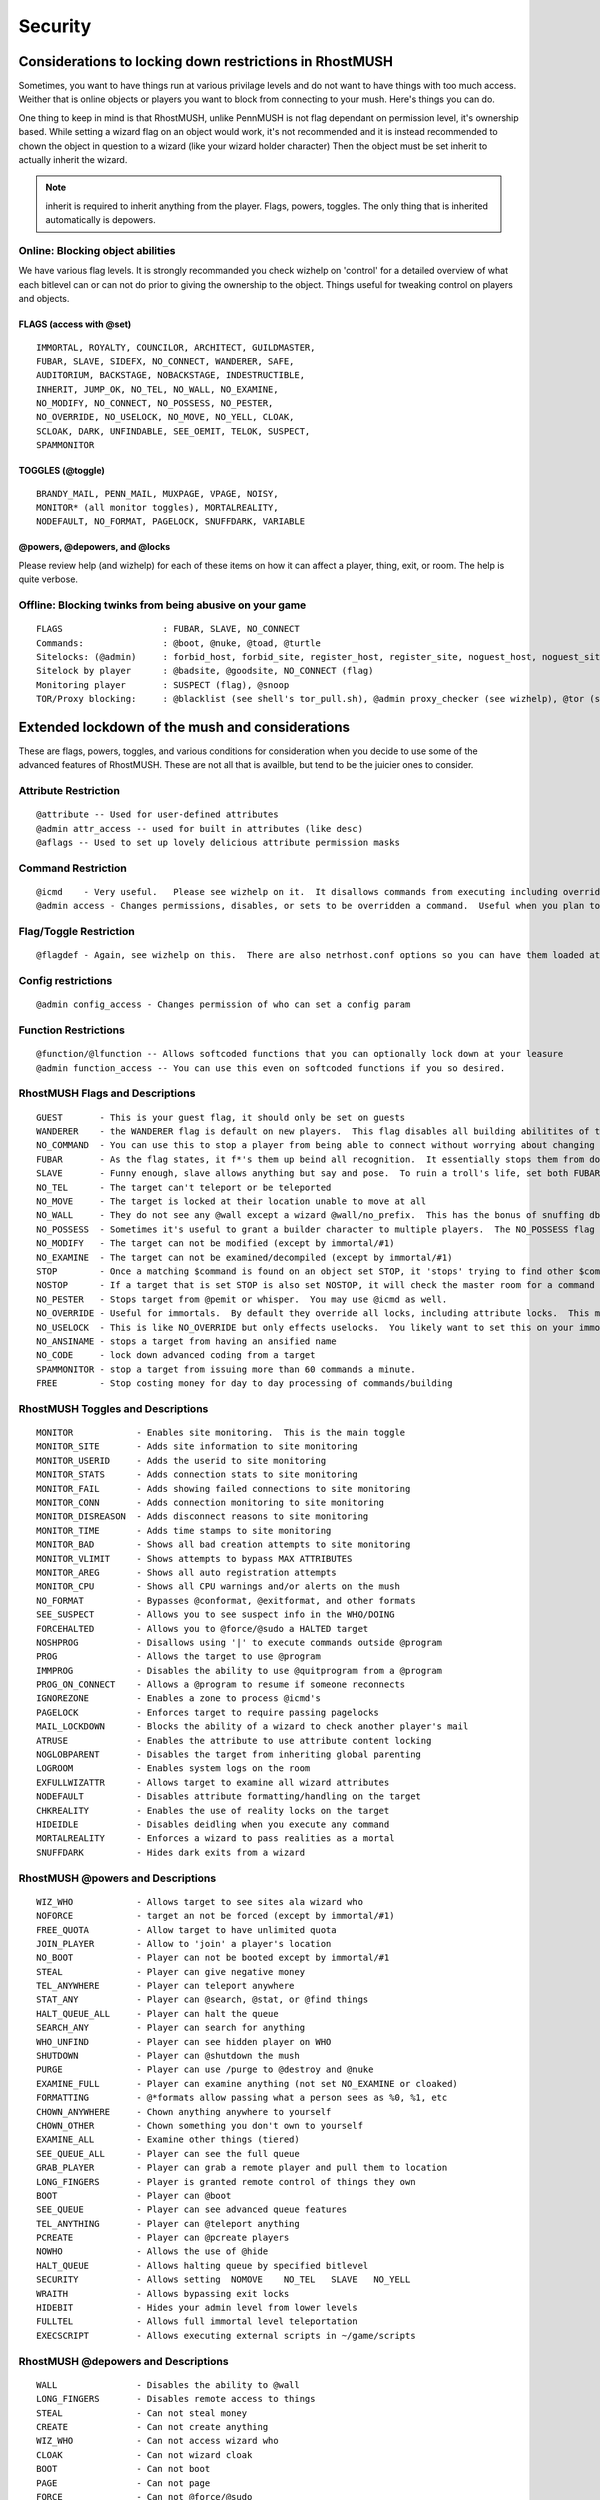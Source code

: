 ========
Security
========

Considerations to locking down restrictions in RhostMUSH
========================================================

Sometimes, you want to have things run at various privilage levels and do not
want to have things with too much access.  Weither that is online objects or
players you want to block from connecting to your mush.  Here's things you can
do.

One thing to keep in mind is that RhostMUSH, unlike PennMUSH is not flag
dependant on permission level, it's ownership based.  While setting a wizard
flag on an object would work, it's not recommended and it is instead recommended
to chown the object in question to a wizard (like your wizard holder character)
Then the object must be set inherit to actually inherit the wizard.

.. note::

   inherit is required to inherit anything from the player.  Flags, powers,
   toggles.  The only thing that is inherited automatically is depowers.

Online: Blocking object abilities
---------------------------------

We have various flag levels.  It is strongly recommanded you check wizhelp
on 'control' for a detailed overview of what each bitlevel can or can not do
prior to giving the ownership to the object.  Things useful for tweaking control
on players and objects.

FLAGS (access with @set)
++++++++++++++++++++++++

::

   IMMORTAL, ROYALTY, COUNCILOR, ARCHITECT, GUILDMASTER,
   FUBAR, SLAVE, SIDEFX, NO_CONNECT, WANDERER, SAFE,
   AUDITORIUM, BACKSTAGE, NOBACKSTAGE, INDESTRUCTIBLE,
   INHERIT, JUMP_OK, NO_TEL, NO_WALL, NO_EXAMINE, 
   NO_MODIFY, NO_CONNECT, NO_POSSESS, NO_PESTER, 
   NO_OVERRIDE, NO_USELOCK, NO_MOVE, NO_YELL, CLOAK,
   SCLOAK, DARK, UNFINDABLE, SEE_OEMIT, TELOK, SUSPECT,
   SPAMMONITOR

TOGGLES (@toggle)
+++++++++++++++++

::

   BRANDY_MAIL, PENN_MAIL, MUXPAGE, VPAGE, NOISY,
   MONITOR* (all monitor toggles), MORTALREALITY,
   NODEFAULT, NO_FORMAT, PAGELOCK, SNUFFDARK, VARIABLE

@powers, @depowers, and @locks
++++++++++++++++++++++++++++++

Please review help (and wizhelp) for each of these items on how it can affect
a player, thing, exit, or room.  The help is quite verbose.

Offline: Blocking twinks from being abusive on your game
--------------------------------------------------------

::

   FLAGS                   : FUBAR, SLAVE, NO_CONNECT
   Commands:               : @boot, @nuke, @toad, @turtle
   Sitelocks: (@admin)     : forbid_host, forbid_site, register_host, register_site, noguest_host, noguest_site
   Sitelock by player      : @badsite, @goodsite, NO_CONNECT (flag)
   Monitoring player       : SUSPECT (flag), @snoop
   TOR/Proxy blocking:     : @blacklist (see shell's tor_pull.sh), @admin proxy_checker (see wizhelp), @tor (see wizhelp)

Extended lockdown of the mush and considerations
================================================

These are flags, powers, toggles, and various conditions for consideration
when you decide to use some of the advanced features of RhostMUSH.
These are not all that is availble, but tend to be the juicier ones to consider.

Attribute Restriction
---------------------

::

   @attribute -- Used for user-defined attributes
   @admin attr_access -- used for built in attributes (like desc)
   @aflags -- Used to set up lovely delicious attribute permission masks

Command Restriction
-------------------

::

   @icmd    - Very useful.   Please see wizhelp on it.  It disallows commands from executing including overriding them with softcode alternatives
   @admin access - Changes permissions, disables, or sets to be overridden a command.  Useful when you plan to override commands with softcode.

Flag/Toggle Restriction
-----------------------

::

  @flagdef - Again, see wizhelp on this.  There are also netrhost.conf options so you can have them loaded at start.  This allows tweaking flags and toggles to who can set/unset/see as well as what type can use it or wha type it can be used on.

Config restrictions
-------------------

::

  @admin config_access - Changes permission of who can set a config param

Function Restrictions
---------------------

::

  @function/@lfunction -- Allows softcoded functions that you can optionally lock down at your leasure
  @admin function_access -- You can use this even on softcoded functions if you so desired.

RhostMUSH Flags and Descriptions
--------------------------------

::

  GUEST       - This is your guest flag, it should only be set on guests
  WANDERER    - the WANDERER flag is default on new players.  This flag disables all building abilitites of the player.  
  NO_COMMAND  - You can use this to stop a player from being able to connect without worrying about changing their password
  FUBAR       - As the flag states, it f*'s them up beind all recognition.  It essentially stops them from doing absolutely anything in the mush but pose and say.  Yes, it even disables the quit command.
  SLAVE       - Funny enough, slave allows anything but say and pose.  To ruin a troll's life, set both FUBAR and SLAVE and sit back and smile.
  NO_TEL      - The target can't teleport or be teleported
  NO_MOVE     - The target is locked at their location unable to move at all
  NO_WALL     - They do not see any @wall except a wizard @wall/no_prefix.  This has the bonus of snuffing db save messages.
  NO_POSSESS  - Sometimes it's useful to grant a builder character to multiple players.  The NO_POSSESS flag makes it so that player can not be logged in more than 2 times.
  NO_MODIFY   - The target can not be modified (except by immortal/#1)
  NO_EXAMINE  - The target can not be examined/decompiled (except by immortal/#1)
  STOP        - Once a matching $command is found on an object set STOP, it 'stops' trying to find other $command matches.
  NOSTOP      - If a target that is set STOP is also set NOSTOP, it will check the master room for a command and execute that as well if found.
  NO_PESTER   - Stops target from @pemit or whisper.  You may use @icmd as well.
  NO_OVERRIDE - Useful for immortals.  By default they override all locks, including attribute locks.  This makes it so an immortal's passing of locks will behave like a mortals
  NO_USELOCK  - This is like NO_OVERRIDE but only effects uselocks.  You likely want to set this on your immortal and wizard.
  NO_ANSINAME - stops a target from having an ansified name
  NO_CODE     - lock down advanced coding from a target
  SPAMMONITOR - stop a target from issuing more than 60 commands a minute.
  FREE        - Stop costing money for day to day processing of commands/building

RhostMUSH Toggles and Descriptions
----------------------------------

::

  MONITOR            - Enables site monitoring.  This is the main toggle
  MONITOR_SITE       - Adds site information to site monitoring 
  MONITOR_USERID     - Adds the userid to site monitoring
  MONITOR_STATS      - Adds connection stats to site monitoring
  MONITOR_FAIL       - Adds showing failed connections to site monitoring
  MONITOR_CONN       - Adds connection monitoring to site monitoring
  MONITOR_DISREASON  - Adds disconnect reasons to site monitoring
  MONITOR_TIME       - Adds time stamps to site monitoring
  MONITOR_BAD        - Shows all bad creation attempts to site monitoring
  MONITOR_VLIMIT     - Shows attempts to bypass MAX ATTRIBUTES
  MONITOR_AREG       - Shows all auto registration attempts 
  MONITOR_CPU        - Shows all CPU warnings and/or alerts on the mush
  NO_FORMAT          - Bypasses @conformat, @exitformat, and other formats
  SEE_SUSPECT        - Allows you to see suspect info in the WHO/DOING 
  FORCEHALTED        - Allows you to @force/@sudo a HALTED target
  NOSHPROG           - Disallows using '|' to execute commands outside @program
  PROG               - Allows the target to use @program
  IMMPROG            - Disables the ability to use @quitprogram from a @program
  PROG_ON_CONNECT    - Allows a @program to resume if someone reconnects
  IGNOREZONE         - Enables a zone to process @icmd's
  PAGELOCK           - Enforces target to require passing pagelocks
  MAIL_LOCKDOWN      - Blocks the ability of a wizard to check another player's mail
  ATRUSE             - Enables the attribute to use attribute content locking
  NOGLOBPARENT       - Disables the target from inheriting global parenting 
  LOGROOM            - Enables system logs on the room
  EXFULLWIZATTR      - Allows target to examine all wizard attributes
  NODEFAULT          - Disables attribute formatting/handling on the target
  CHKREALITY         - Enables the use of reality locks on the target
  HIDEIDLE           - Disables deidling when you execute any command
  MORTALREALITY      - Enforces a wizard to pass realities as a mortal
  SNUFFDARK          - Hides dark exits from a wizard

RhostMUSH @powers and Descriptions
----------------------------------

::

  WIZ_WHO            - Allows target to see sites ala wizard who
  NOFORCE            - target an not be forced (except by immortal/#1)
  FREE_QUOTA         - Allow target to have unlimited quota
  JOIN_PLAYER        - Allow to 'join' a player's location
  NO_BOOT            - Player can not be booted except by immortal/#1
  STEAL              - Player can give negative money
  TEL_ANYWHERE       - Player can teleport anywhere
  STAT_ANY           - Player can @search, @stat, or @find things
  HALT_QUEUE_ALL     - Player can halt the queue
  SEARCH_ANY         - Player can search for anything
  WHO_UNFIND         - Player can see hidden player on WHO
  SHUTDOWN           - Player can @shutdown the mush
  PURGE              - Player can use /purge to @destroy and @nuke
  EXAMINE_FULL       - Player can examine anything (not set NO_EXAMINE or cloaked)
  FORMATTING         - @*formats allow passing what a person sees as %0, %1, etc  
  CHOWN_ANYWHERE     - Chown anything anywhere to yourself
  CHOWN_OTHER        - Chown something you don't own to yourself
  EXAMINE_ALL        - Examine other things (tiered)
  SEE_QUEUE_ALL      - Player can see the full queue
  GRAB_PLAYER        - Player can grab a remote player and pull them to location
  LONG_FINGERS       - Player is granted remote control of things they own
  BOOT               - Player can @boot
  SEE_QUEUE          - Player can see advanced queue features
  TEL_ANYTHING       - Player can @teleport anything
  PCREATE            - Player can @pcreate players
  NOWHO              - Allows the use of @hide
  HALT_QUEUE         - Allows halting queue by specified bitlevel
  SECURITY           - Allows setting  NOMOVE    NO_TEL   SLAVE   NO_YELL
  WRAITH             - Allows bypassing exit locks
  HIDEBIT            - Hides your admin level from lower levels
  FULLTEL            - Allows full immortal level teleportation
  EXECSCRIPT         - Allows executing external scripts in ~/game/scripts

RhostMUSH @depowers and Descriptions
------------------------------------

::

  WALL               - Disables the ability to @wall  
  LONG_FINGERS       - Disables remote access to things
  STEAL              - Can not steal money 
  CREATE             - Can not create anything
  WIZ_WHO            - Can not access wizard who  
  CLOAK              - Can not wizard cloak
  BOOT               - Can not boot
  PAGE               - Can not page
  FORCE              - Can not @force/@sudo
  LOCKS              - Can not pass locks
  COMMAND            - Can not execute any $command (including master room)
  MASTER             - Can not use any master room $command
  EXAMINE            - Lowers or disables the ability to examine/decompile
  NUKE               - Can not nuke, toad, or turtle
  FREE               - No longer has free money for anything
  OVERRIDE           - No longer can override anything
  TEL_ANYWHERE       - No longer can teleport anywhere
  TEL_ANYTHING       - No longer can teleport anything other than themselves
  POWER              - Can no longer use @power
  MODIFY             - Can not modify things  
  CHOWN_ME           - Can not chown anything to themselves
  CHOWN_OTHER        - Can not chown anything to others
  ABUSE              - Can not use $commands on anything they do not own
  UNL_QUOTA          - No longer has infinite quota
  SEARCH_ANY         - Disables the ability to @search/@find things
  GIVE               - Disables ability to give things/money
  RECEIVE            - Disables the ability to recieve things/money
  NOGOLD             - Limits (or disables) how much gold someone can give
  NOSTEAL            - Can not give negative gold 
  PASSWORD           - Can not change password
  MORTAL_EXAMINE     - drops examine and all fetching to mortal only
  PERSONAL_COMMAND   - Disables all $commands on anything they own

Site Restrictions
-----------------

  These are accessable via the @admin command, and the following options are
  allowable.
  
  You may see all site information at any time with: @list sites

IP based restrictions
+++++++++++++++++++++

  You may use CIDR notation such as /32 instead of 255.255.255.255.
  Config file:  (see section on forbid_site as it describes and gives examples)
  Online Syntax: MASK::

                       @admin forbid_site=123.123.123.0 255.255.255.0
                       @admin forbid_site=123.123.123.123 255.255.255.255
  
       CIDR::

                       @admin forbid_site=123.123.123.0 /24
                       @admin forbid_site=123.123.123.123 /32 

       REMOVING: MASK::

                       @site/all 123.123.123.123=255.255.255.255
                       @site/forbid 123.123.123.0=254.255.255.0

                 CIDR::

                       @site/all 123.123.123.123=/32
                       @site/forbid 123.123.123.0=/24

::

    forbid_site      - Set the specified site forbid only
    register_site    - Set the specified site register only
    noguest_site     - Set the specified site unable to connect to guests
    suspect_site     - Set the specified site suspect on connect
    noautoreg_site   - Set the specified site to not allow autoregistration
    trust_site       - Allow site to bypass suspect site restrictions
    permit_site      - Allow site to bypass sitelock restrictions
    nodns_site       - Site will no longer do reverse DNS lookups
    noauth_site      - Site will no longer do AUTH ident lookups

DNS based restrictions
++++++++++++++++++++++

  These allow globbing wildcard matches.
  The advanced feature is you can specify filtering on
  when the condition is matched, such as allowing 2 players from a site to
  be connected before disallowing anyone else to connect.
  Config File: (see section on forbid_host as it describes and gives examples)
  Online Syntax::
 
            ADD:      @admin forbid_host=*.dsl*.comcast.net *.aol.com *another.site
            DEL:      @admin forbid_host=!*.aol.com
            ADVANCED: @admin forbid_host=mudconnect.com|3 (allow 3 at once only)

::

    forbid_host     - Set the specified site(s) forbid only
    register_host   - Set the specified site(s) register only
    noguest_host    - Set the specified site(s) unable to connect to guests
    suspect_host    - Set the specified site(s) suspect on connect
    noautoreg_host  - Set the specified site(s) to not allow autoregistration
    validate_host   - Do not allow any autoregistration from emails matching site
    goodmail_host   - Always allow autoregistration from emails matching site
    nobroadcast_host - Snuff online site broadcasts via MONITOR for specified site

Methods to block anonymous connections and the pros and cons of doing so
========================================================================

  Now let's assume you have some troll attempting to use proxies to connect.
  There's multiple ways to stop this.

Blacklisting through external tor_pull.sh script
------------------------------------------------

       In ~/Rhost/Server/game you will see a script called tor_pull.sh
       Execute this by running (from the game directory) ./tor_pull.sh
       This populates the blacklist with registered proxies from various sites 
       on the internet.  If you want specified ip's added, feel free to add
       them at the end of this file.

Blacklisting through internal @blacklist command
------------------------------------------------

       On the mush, have as part of your startup @blacklist/load
       This will load in the generated blacklist file for automatic forbid 
       sites based on the ip.

Blacklisting through internal @tor command
------------------------------------------

       @tor.  Please see 'wizhelp tor' on how to set this up.  It in effect
       will actively block all known exit nodes for TOR's annonymous proxy
       service.  It self-updates and will actively block TOR connections.

Blacklisting through internal @admin command
--------------------------------------------

       @admin proxy_checker (please see wizhelp)
       This little doodad uses MTU checking against packet size which will
       detect most methods of proxies.  Sadly, this also has false positives
       because some situations require a differentating MTU value such as
       briged network connect with things like cloud services, docker, or
       similar encapsulated network services.  However, this option has
       several settings from just monitoring/alerting of possible proxies
       to downright forbidding them.  If you're being actively attacked,
       it may be worth considering adding this to add additional protection.    

Setting up an SSL tunnel for secure connection options
======================================================

Quickstart for SSL setup with stunnel
-------------------------------------

#.  Modify your netrhost.conf file and add/change the following parameters:

    #. sconnect_reip 1
    #. sconnect_cmd SECRET-MAGIC-COOKIE

        #.  SECRET-MAGIC-COOKIE is a case sensitive single word phrase. Any printable character other than the '#' character is allowable.  You may use up to 30 characters.
        #.  Make sure the secret is a hard to guess phrase.  This is used by stunnel to forward on the originating IP address.

    #. sconnect_host localhost 127.0.0.1 othersite.goes.here

        #.  This is optional.  
        #.  If you do not specify it it defaults to 'localhost 127.0.0.1'.  If your domain has a unique name like 'localhost.localdomain' like some ubuntu distributions, then you should customize your stunnel_host.

#.  go into the stunnel directory
#.  ./stunnel_setup.sh   

    #. Choose the defaults or alter them based on preferences
    #. Make sure to choose the warpbubble conf file

#.  ./stunnel_start.sh
#.  Use ./stunnel_stop.sh to stop the SSL tunnel at any time

You do not need to shutdown the ssl handler if you shutdown the mush.  They
are entirely separate processes.

Detailed SSL setup with stunnel
-------------------------------

To setup SSL connectivity, we use the STUNNEL application to tunnel SSL to 
the mush.  This acts a bit like a man in the middle but remains controlled 
by the game owner which would have access to the end point anyway.

.. note::

   it is assumed you will have already initially set up your netrhost.conf.

stunnel directory
+++++++++++++++++

You would set up the stunnel from the 'stunnel' directory.  There the following
files are of relevance::

  README                     -- a readme explaining the points of stunnel
  stunnel.conf.example       -- The example stunnel.conf file.  If you wish to create this manually you're welcome to.  Just make sure the end file is stunnel.conf
  stunnel_setup.sh           -- the script to build a stunnel.conf file for you which will be dropped at your specified location.
  stunnel_kill.sh            -- Stop/terminate the stunnel process.
  stunnel_start.sh           -- Start the stunnel process.
  warpbubble.pl              -- the perl script that handles stunnel to mush connectivity.
  stunnel_src                -- If you do not have stunnel, this directory will allow you to download, compile and locally install.


Modifying netrhost.conf
+++++++++++++++++++++++

To be able to utilize SSL, you first must set your netrhost.conf file with
the relevant information to enable SSL connectiions.  These three config
options must be set to be able to use SSL, however, sconnect_host if
not set will default to 'localhost 127.0.0.1'.

::

  sconnect_reip 1         -- This enables the SSL tunnel layer handler within rhost.
  sconnect_cmd XYZZY      -- this will set the secret SSL command handshake command to XYZZY.  This is case sensitive and can be up to 31 characters.  Please make sure to only use printable non-whitespace characters.  Ergo: one word
  sconnect_host wildcards -- This allows wildcarded sites (one or more) to allow to access the sconnect/stunnel handler.  This defaults to 'localhost' and '127.0.0.1' so if you have 'localhost.localdomain' instead then you must set this to whatever is seen as 'localhost' to you.  You can verify this by checking your /etc/hosts file.

.. note::

   the sconnect_host is optional.  If you do not specify it, it will default to two values:  'localhost' and '127.0.0.1'.
 
Running the stunnel setup program
+++++++++++++++++++++++++++++++++

At this point you're ready to run the stunnel setup program.  So at this point type the following::
 
                 ./stunnel_setup.sh
 
This will prompt you through settings.  Most you can select the defaults to.
The SSL port you may need to change based on your administrative requirements.
It will prompt you with whatever you set for your mush name.  If you have not
selected a mush name at this point, you can select the defaults.

You will want to use the config file for warpbubble as this hides the secret.
  
Be aware that if you have DNS host lookups disabled on your mush, you
MUST have 127.0.0.1 as an entry for your sconnect_host file.

Starting the stunnel proxy
++++++++++++++++++++++++++

When you have your stunnel.conf file to the way you want, you then
issue the following command to run your SSL layer::

                ./stunnel_start.sh

Shutting down the stunnel proxy
+++++++++++++++++++++++++++++++

If ever you need to bring down the SSL layer, you may kill it with the command::
 
                ./stunnel_stop.sh

Configuring firewall on the host
++++++++++++++++++++++++++++++++

Please be aware that the port that the SSL layer is on must be opened
in any firewall rule you specified to allow the connectivity.  This also must
not be the port the mush is running on and requires a separate port.
